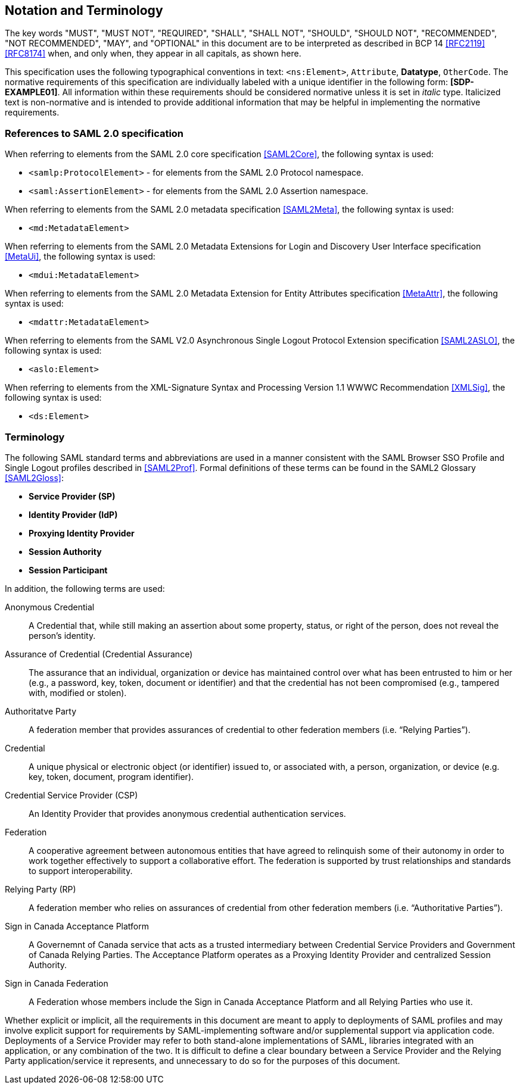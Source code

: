 == Notation and Terminology

The key words "MUST", "MUST NOT", "REQUIRED", "SHALL", "SHALL NOT", "SHOULD",
"SHOULD NOT", "RECOMMENDED", "NOT RECOMMENDED", "MAY", and "OPTIONAL" in this
document are to be interpreted as described in BCP 14 <<RFC2119>> <<RFC8174>>
when, and only when, they appear in all capitals, as shown here.

This specification uses the following typographical conventions in text:
`<ns:Element>`, `Attribute`, **Datatype**, `OtherCode`. The normative
requirements of this specification are individually labeled with a unique
identifier in the following form: *[SDP-EXAMPLE01]*. All information within
these requirements should be considered normative unless it is set in _italic_
type.  Italicized text is non-normative and is intended to provide additional
information that may be helpful in implementing the normative requirements.

=== References to SAML 2.0 specification

When referring to elements from the SAML 2.0 core specification <<SAML2Core>>,
the following syntax is used:

* `<samlp:ProtocolElement>` - for elements from the SAML 2.0 Protocol namespace.
* `<saml:AssertionElement>` - for elements from the SAML 2.0 Assertion
namespace.

When referring to elements from the SAML 2.0 metadata specification
<<SAML2Meta>>, the following syntax is used:

* `<md:MetadataElement>`

When referring to elements from the SAML 2.0 Metadata Extensions for Login and
Discovery User Interface specification <<MetaUi>>, the following syntax is used:

* `<mdui:MetadataElement>`

When referring to elements from the SAML 2.0 Metadata Extension for Entity
Attributes specification <<MetaAttr>>, the following syntax is used:

* `<mdattr:MetadataElement>`

When referring to elements from the SAML V2.0 Asynchronous Single Logout
Protocol Extension specification <<SAML2ASLO>>, the following syntax is used:

* `<aslo:Element>`

When referring to elements from the XML-Signature Syntax and Processing Version
1.1 WWWC Recommendation <<XMLSig>>, the following syntax is used:

* `<ds:Element>`

=== Terminology

The following SAML standard terms and abbreviations are used in a manner
consistent with the SAML Browser SSO Profile and Single Logout profiles
described in <<SAML2Prof>>. Formal definitions of these terms can be found in
the SAML2 Glossary <<SAML2Gloss>>:

* *Service Provider (SP)*
* *Identity Provider (IdP)*
* *Proxying Identity Provider*
* *Session Authority*
* *Session Participant*


In addition, the following terms are used:

Anonymous Credential:: A Credential that, while still making an assertion about
some property, status, or right of the person, does not reveal the person's
identity.

Assurance of Credential (Credential Assurance):: The assurance that an
individual, organization or device has maintained control over what has been
entrusted to him or her (e.g., a password, key, token, document or identifier)
and that the credential has not been compromised (e.g., tampered with, modified
or stolen).

Authoritatve Party:: A federation member that provides assurances of credential
 to other federation members (i.e. “Relying Parties”).

Credential:: A unique physical or electronic object (or identifier) issued to,
or associated with, a person, organization, or device (e.g. key, token,
document, program identifier).

Credential Service Provider (CSP):: An Identity Provider that provides anonymous
credential authentication services.

Federation:: A cooperative agreement between autonomous entities that have
agreed to relinquish some of their autonomy in order to work together
effectively to support a collaborative effort. The federation is supported by
trust relationships and standards to support interoperability.

Relying Party (RP):: A federation member who relies on assurances of credential
from other federation members (i.e. “Authoritative Parties”).

Sign in Canada Acceptance Platform:: A Governemnt of Canada service that acts as
a trusted intermediary between Credential Service Providers and Government of
Canada Relying Parties. The Acceptance Platform operates as a Proxying Identity
Provider and centralized Session Authority.

Sign in Canada Federation:: A Federation whose members include the Sign in
Canada Acceptance Platform and all Relying Parties who use it.


Whether explicit or implicit, all the requirements in this document are meant to
apply to deployments of SAML profiles and may involve explicit support for
requirements by SAML-implementing software and/or supplemental support via
application code. Deployments of a Service Provider may refer to both
stand-alone implementations of SAML, libraries integrated with an application,
or any combination of the two. It is difficult to define a clear boundary
between a Service Provider and the Relying Party application/service it
represents, and unnecessary to do so for the purposes of this document.